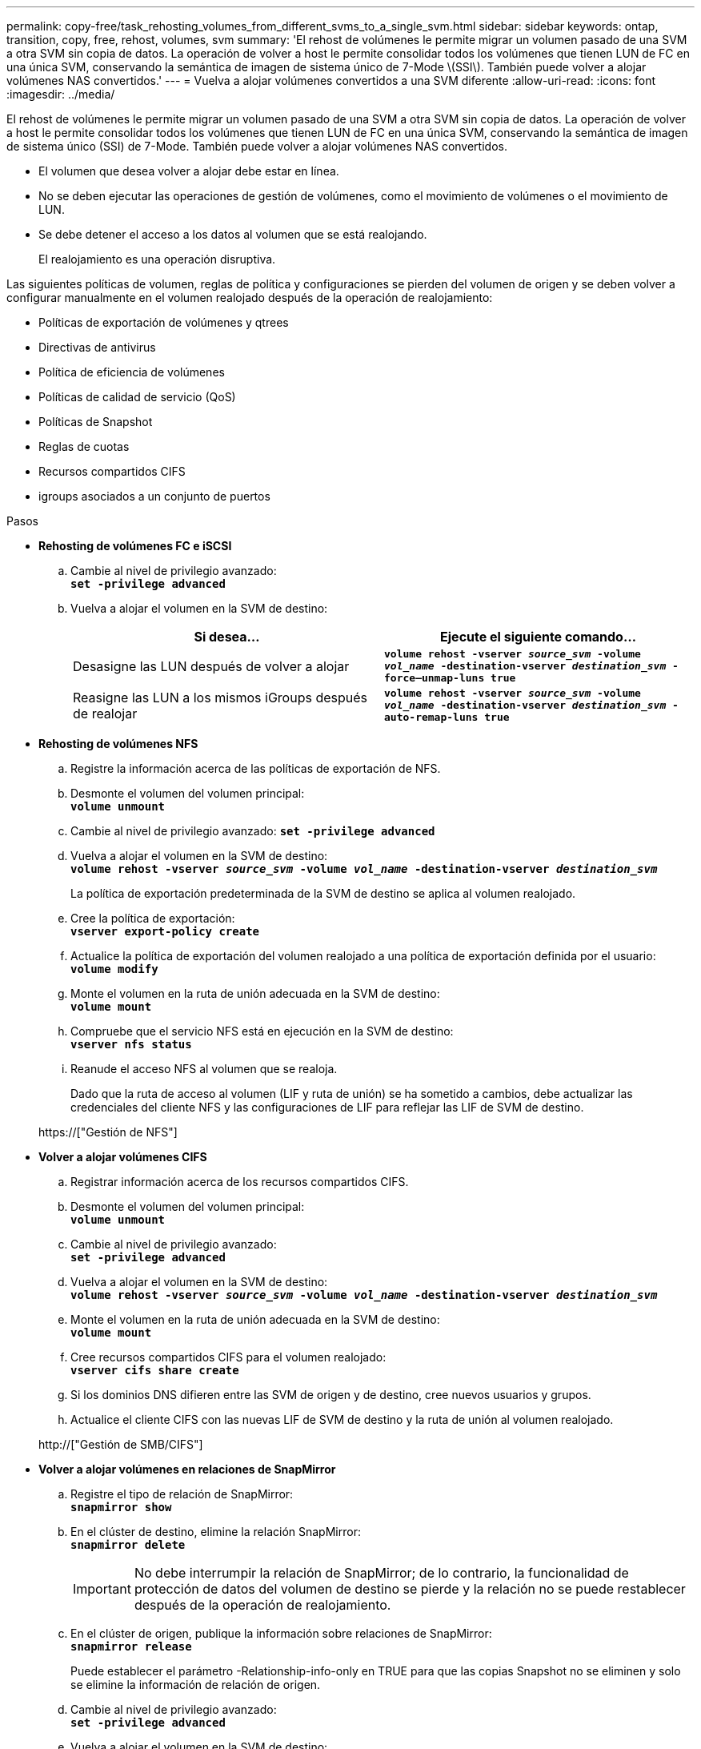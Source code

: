 ---
permalink: copy-free/task_rehosting_volumes_from_different_svms_to_a_single_svm.html 
sidebar: sidebar 
keywords: ontap, transition, copy, free, rehost, volumes, svm 
summary: 'El rehost de volúmenes le permite migrar un volumen pasado de una SVM a otra SVM sin copia de datos. La operación de volver a host le permite consolidar todos los volúmenes que tienen LUN de FC en una única SVM, conservando la semántica de imagen de sistema único de 7-Mode \(SSI\). También puede volver a alojar volúmenes NAS convertidos.' 
---
= Vuelva a alojar volúmenes convertidos a una SVM diferente
:allow-uri-read: 
:icons: font
:imagesdir: ../media/


[role="lead"]
El rehost de volúmenes le permite migrar un volumen pasado de una SVM a otra SVM sin copia de datos. La operación de volver a host le permite consolidar todos los volúmenes que tienen LUN de FC en una única SVM, conservando la semántica de imagen de sistema único (SSI) de 7-Mode. También puede volver a alojar volúmenes NAS convertidos.

* El volumen que desea volver a alojar debe estar en línea.
* No se deben ejecutar las operaciones de gestión de volúmenes, como el movimiento de volúmenes o el movimiento de LUN.
* Se debe detener el acceso a los datos al volumen que se está realojando.
+
El realojamiento es una operación disruptiva.



Las siguientes políticas de volumen, reglas de política y configuraciones se pierden del volumen de origen y se deben volver a configurar manualmente en el volumen realojado después de la operación de realojamiento:

* Políticas de exportación de volúmenes y qtrees
* Directivas de antivirus
* Política de eficiencia de volúmenes
* Políticas de calidad de servicio (QoS)
* Políticas de Snapshot
* Reglas de cuotas
* Recursos compartidos CIFS
* igroups asociados a un conjunto de puertos


.Pasos
* *Rehosting de volúmenes FC e iSCSI*
+
.. Cambie al nivel de privilegio avanzado: +
`*set -privilege advanced*`
.. Vuelva a alojar el volumen en la SVM de destino:
+
|===
| Si desea... | Ejecute el siguiente comando... 


 a| 
Desasigne las LUN después de volver a alojar
 a| 
`*volume rehost -vserver _source_svm_ -volume _vol_name_ -destination-vserver _destination_svm_ -force–unmap-luns true*`



 a| 
Reasigne las LUN a los mismos iGroups después de realojar
 a| 
`*volume rehost -vserver _source_svm_ -volume _vol_name_ -destination-vserver _destination_svm_ -auto-remap-luns true*`

|===


* *Rehosting de volúmenes NFS*
+
.. Registre la información acerca de las políticas de exportación de NFS.
.. Desmonte el volumen del volumen principal: +
`*volume unmount*`
.. Cambie al nivel de privilegio avanzado:
`*set -privilege advanced*`
.. Vuelva a alojar el volumen en la SVM de destino: +
`*volume rehost -vserver _source_svm_ -volume _vol_name_ -destination-vserver _destination_svm_*`
+
La política de exportación predeterminada de la SVM de destino se aplica al volumen realojado.

.. Cree la política de exportación: +
`*vserver export-policy create*`
.. Actualice la política de exportación del volumen realojado a una política de exportación definida por el usuario: +
`*volume modify*`
.. Monte el volumen en la ruta de unión adecuada en la SVM de destino: +
`*volume mount*`
.. Compruebe que el servicio NFS está en ejecución en la SVM de destino: +
`*vserver nfs status*`
.. Reanude el acceso NFS al volumen que se realoja.
+
Dado que la ruta de acceso al volumen (LIF y ruta de unión) se ha sometido a cambios, debe actualizar las credenciales del cliente NFS y las configuraciones de LIF para reflejar las LIF de SVM de destino.



+
https://["Gestión de NFS"]

* *Volver a alojar volúmenes CIFS*
+
.. Registrar información acerca de los recursos compartidos CIFS.
.. Desmonte el volumen del volumen principal: +
`*volume unmount*`
.. Cambie al nivel de privilegio avanzado: +
`*set -privilege advanced*`
.. Vuelva a alojar el volumen en la SVM de destino: +
`*volume rehost -vserver _source_svm_ -volume _vol_name_ -destination-vserver _destination_svm_*`
.. Monte el volumen en la ruta de unión adecuada en la SVM de destino: +
`*volume mount*`
.. Cree recursos compartidos CIFS para el volumen realojado: +
`*vserver cifs share create*`
.. Si los dominios DNS difieren entre las SVM de origen y de destino, cree nuevos usuarios y grupos.
.. Actualice el cliente CIFS con las nuevas LIF de SVM de destino y la ruta de unión al volumen realojado.


+
http://["Gestión de SMB/CIFS"]

* *Volver a alojar volúmenes en relaciones de SnapMirror*
+
.. Registre el tipo de relación de SnapMirror: +
`*snapmirror show*`
.. En el clúster de destino, elimine la relación SnapMirror: +
`*snapmirror delete*`
+

IMPORTANT: No debe interrumpir la relación de SnapMirror; de lo contrario, la funcionalidad de protección de datos del volumen de destino se pierde y la relación no se puede restablecer después de la operación de realojamiento.

.. En el clúster de origen, publique la información sobre relaciones de SnapMirror: +
`*snapmirror release*`
+
Puede establecer el parámetro -Relationship-info-only en TRUE para que las copias Snapshot no se eliminen y solo se elimine la información de relación de origen.

.. Cambie al nivel de privilegio avanzado: +
`*set -privilege advanced*`
.. Vuelva a alojar el volumen en la SVM de destino: +
`*volume rehost -vserver _source_svm_ -volume _vol_name_ -destination-vserver _destination_svm_*`
.. Cree la relación entre iguales de SVM entre las SVM de origen y de destino: +
`*vserver peer create*`
.. Cree la relación de SnapMirror entre los volúmenes de origen y de destino: +
`*snapmirror create*`
+
El volumen realojado puede ser el origen o el destino de la relación de SnapMirror.

.. Resincronice la relación de protección de datos: +
`*snapmirror resync*`


+
http://["Protección de datos"]



Para los volúmenes realojados, debe crear manualmente las cargas de trabajo de autovolumen. Para ello, siga los siguientes pasos:

. Cree un grupo de políticas definido por el usuario para la SVM:
+
`*qos policy-group create -vserver _destination-vserver_ -policy-group _policy-group-name_*`

. Asigne el grupo de políticas de calidad de servicio al volumen realojado:
+
`*volume modify -vserver _destination-vserver_ -volume _rehosted-volume_ -qos-policy-_group policy-group-name_*`



Es necesario volver a configurar manualmente las políticas y las reglas asociadas en el volumen realojado.


NOTE: Si la operación de realojamiento falla, es posible que deba volver a configurar las políticas de volumen y las reglas asociadas en el volumen de origen.

*Información relacionada*

http://["Comandos de ONTAP 9"]
